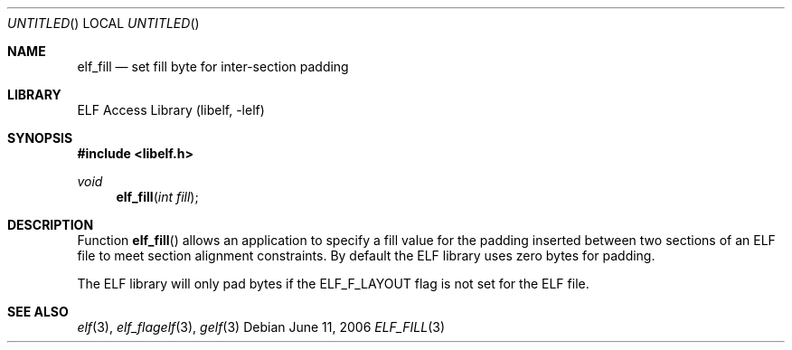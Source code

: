 .\" Copyright (c) 2006 Joseph Koshy.  All rights reserved.
.\"
.\" Redistribution and use in source and binary forms, with or without
.\" modification, are permitted provided that the following conditions
.\" are met:
.\" 1. Redistributions of source code must retain the above copyright
.\"    notice, this list of conditions and the following disclaimer.
.\" 2. Redistributions in binary form must reproduce the above copyright
.\"    notice, this list of conditions and the following disclaimer in the
.\"    documentation and/or other materials provided with the distribution.
.\"
.\" This software is provided by Joseph Koshy ``as is'' and
.\" any express or implied warranties, including, but not limited to, the
.\" implied warranties of merchantability and fitness for a particular purpose
.\" are disclaimed.  in no event shall Joseph Koshy be liable
.\" for any direct, indirect, incidental, special, exemplary, or consequential
.\" damages (including, but not limited to, procurement of substitute goods
.\" or services; loss of use, data, or profits; or business interruption)
.\" however caused and on any theory of liability, whether in contract, strict
.\" liability, or tort (including negligence or otherwise) arising in any way
.\" out of the use of this software, even if advised of the possibility of
.\" such damage.
.\"
.\" $FreeBSD: src/lib/libelf/elf_fill.3,v 1.2.6.1 2008/11/25 02:59:29 kensmith Exp $
.\"
.Dd June 11, 2006
.Os
.Dt ELF_FILL 3
.Sh NAME
.Nm elf_fill
.Nd set fill byte for inter-section padding
.Sh LIBRARY
.Lb libelf
.Sh SYNOPSIS
.In libelf.h
.Ft void
.Fn elf_fill "int fill"
.Sh DESCRIPTION
Function
.Fn elf_fill
allows an application to specify a fill value for the padding inserted
between two sections of an ELF file to meet section alignment
constraints.
By default the ELF library uses zero bytes for padding.
.Pp
The ELF library will only pad bytes if the
.Dv ELF_F_LAYOUT
flag is not set for the ELF file.
.Sh SEE ALSO
.Xr elf 3 ,
.Xr elf_flagelf 3 ,
.Xr gelf 3
